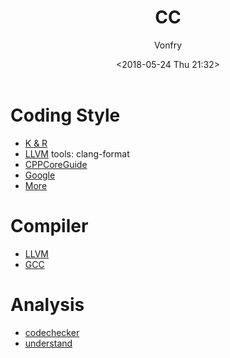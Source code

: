 #+TITLE: CC
#+Date: <2018-05-24 Thu 21:32>
#+AUTHOR: Vonfry

* Coding Style

 - [[https://www.kernel.org/doc/Documentation/process/coding-style.rst][K & R]]
 - [[http://llvm.org/docs/CodingStandards.html][LLVM]]
   tools: clang-format
 - [[https://github.com/isocpp/CppCoreGuidelines][CPPCoreGuide]]
 - [[https://google.github.io/styleguide/cppguide.html][Google]]
 - [[https://github.com/kciter/awesome-style-guide#cpp][More]]
* Compiler

- [[https://llvm.org/][LLVM]]
- [[https://gcc.gnu.org/][GCC]]

* Analysis

- [[https://github.com/Ericsson/codechecker][codechecker]]
- [[https://scitools.com/][understand]]
